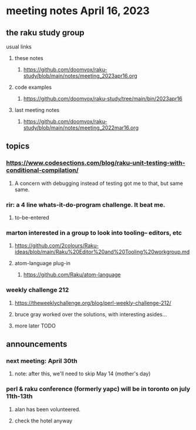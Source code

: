 * meeting notes April 16, 2023
** the raku study group
**** usual links
***** these notes
****** https://github.com/doomvox/raku-study/blob/main/notes/meeting_2023apr16.org

***** code examples
****** https://github.com/doomvox/raku-study/tree/main/bin/2023apr16
***** last meeting notes
****** https://github.com/doomvox/raku-study/blob/main/notes/meeting_2022mar16.org


** topics
*** https://www.codesections.com/blog/raku-unit-testing-with-conditional-compilation/
***** A concern with debugging instead of testing got me to that, but same same.

*** rir: a 4 line whats-it-do-program challenge.  It beat me.
**** to-be-entered 

*** marton interested in a group to look into tooling-- editors, etc
**** https://github.com/2colours/Raku-ideas/blob/main/Raku%20Editor%20and%20Tooling%20workgroup.md
**** atom-language plug-in
***** https://github.com/Raku/atom-language



*** weekly challenge 212
**** https://theweeklychallenge.org/blog/perl-weekly-challenge-212/
**** bruce gray worked over the solutions, with interesting asides...
**** more later TODO



** announcements 
*** next meeting: April 30th
**** note: after this, we'll need to skip May 14 (mother's day)
*** perl & raku conference (formerly yapc) will be in toronto on july 11th-13th
**** alan has been volunteered. 
**** check the hotel anyway

